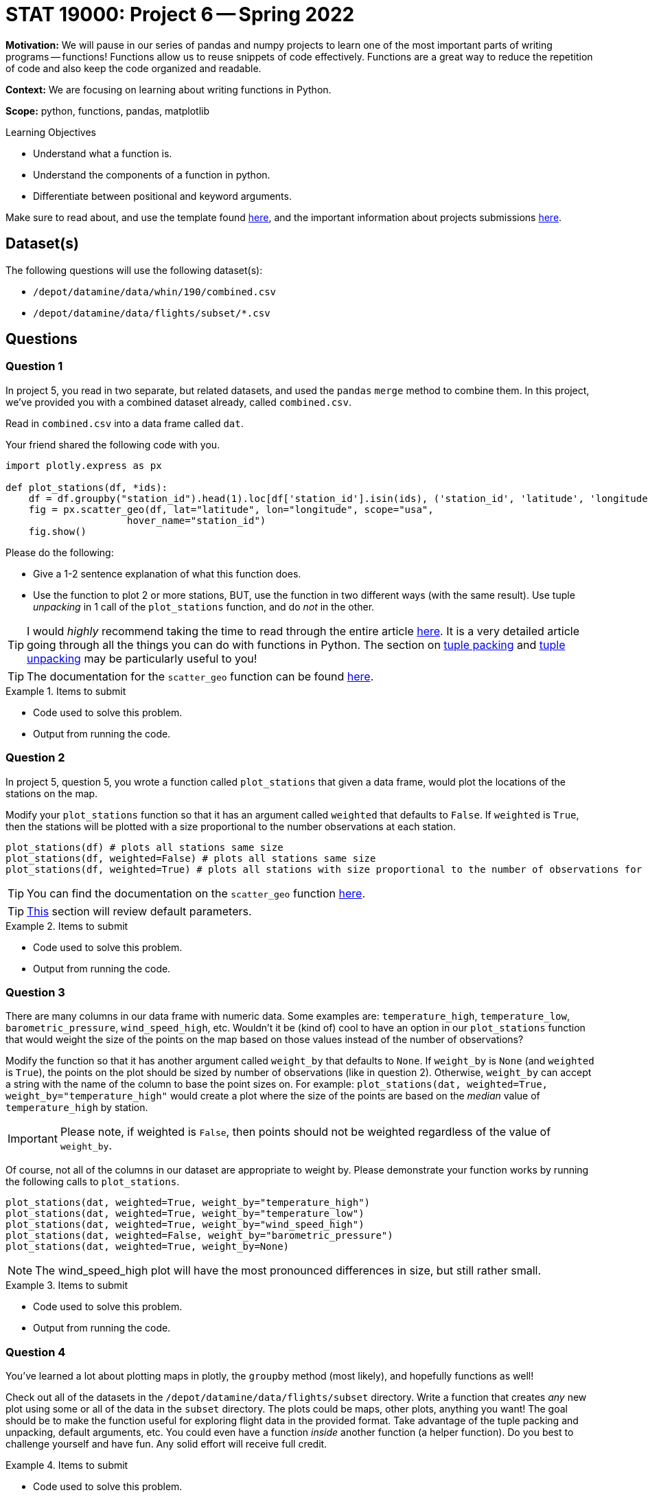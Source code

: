 = STAT 19000: Project 6 -- Spring 2022

**Motivation:** We will pause in our series of pandas and numpy projects to learn one of the most important parts of writing programs — functions! Functions allow us to reuse snippets of code effectively. Functions are a great way to reduce the repetition of code and also keep the code organized and readable.

**Context:** We are focusing on learning about writing functions in Python.

**Scope:** python, functions, pandas, matplotlib

.Learning Objectives
****
- Understand what a function is.
- Understand the components of a function in python.
- Differentiate between positional and keyword arguments. 
****

Make sure to read about, and use the template found xref:templates.adoc[here], and the important information about projects submissions xref:submissions.adoc[here].

== Dataset(s)

The following questions will use the following dataset(s):

- `/depot/datamine/data/whin/190/combined.csv`
- `/depot/datamine/data/flights/subset/*.csv`

== Questions

=== Question 1

In project 5, you read in two separate, but related datasets, and used the `pandas` `merge` method to combine them. In this project, we've provided you with a combined dataset already, called `combined.csv`.

Read in `combined.csv` into a data frame called `dat`. 

Your friend shared the following code with you.

[source,python]
----
import plotly.express as px

def plot_stations(df, *ids):
    df = df.groupby("station_id").head(1).loc[df['station_id'].isin(ids), ('station_id', 'latitude', 'longitude')]
    fig = px.scatter_geo(df, lat="latitude", lon="longitude", scope="usa", 
                     hover_name="station_id")
    fig.show()
----

Please do the following:

- Give a 1-2 sentence explanation of what this function does.
- Use the function to plot 2 or more stations, BUT, use the function in two different ways (with the same result). Use tuple _unpacking_ in 1 call of the `plot_stations` function, and do _not_ in the other.

[TIP]
====
I would _highly_ recommend taking the time to read through the entire article https://realpython.com/defining-your-own-python-function/[here]. It is a very detailed article going through all the things you can do with functions in Python. The section on https://realpython.com/defining-your-own-python-function/#argument-tuple-packing[tuple packing] and https://realpython.com/defining-your-own-python-function/#argument-tuple-unpacking[tuple unpacking] may be particularly useful to you!
====

[TIP]
====
The documentation for the `scatter_geo` function can be found https://plotly.com/python-api-reference/generated/plotly.express.scatter_geo[here].
====

.Items to submit
====
- Code used to solve this problem.
- Output from running the code.
====

=== Question 2

In project 5, question 5, you wrote a function called `plot_stations` that given a data frame, would plot the locations of the stations on the map.

Modify your `plot_stations` function so that it has an argument called `weighted` that defaults to `False`. If `weighted` is `True`, then the stations will be plotted with a size proportional to the number observations at each station.

[source,python]
----
plot_stations(df) # plots all stations same size
plot_stations(df, weighted=False) # plots all stations same size
plot_stations(df, weighted=True) # plots all stations with size proportional to the number of observations for the station
----

[TIP]
====
You can find the documentation on the `scatter_geo` function https://plotly.com/python-api-reference/generated/plotly.express.scatter_geo[here].
====

[TIP]
====
https://realpython.com/defining-your-own-python-function/#default-parameters[This] section will review default parameters.
====

.Items to submit
====
- Code used to solve this problem.
- Output from running the code.
====

=== Question 3

There are many columns in our data frame with numeric data. Some examples are: `temperature_high`, `temperature_low`, `barometric_pressure`, `wind_speed_high`, etc. Wouldn't it be (kind of) cool to have an option in our `plot_stations` function that would weight the size of the points on the map based on those values instead of the number of observations? 

Modify the function so that it has another argument called `weight_by` that defaults to `None`. If `weight_by` is `None` (and `weighted` is `True`), the points on the plot should be sized by number of observations (like in question 2). Otherwise, `weight_by` can accept a string with the name of the column to base the point sizes on. For example: `plot_stations(dat, weighted=True, weight_by="temperature_high"` would create a plot where the size of the points are based on the _median_ value of `temperature_high` by station.

[IMPORTANT]
====
Please note, if weighted is `False`, then points should not be weighted regardless of the value of `weight_by`.
====

Of course, not all of the columns in our dataset are appropriate to weight by. Please demonstrate your function works by running the following calls to `plot_stations`.

[source,python]
----
plot_stations(dat, weighted=True, weight_by="temperature_high")
plot_stations(dat, weighted=True, weight_by="temperature_low")
plot_stations(dat, weighted=True, weight_by="wind_speed_high")
plot_stations(dat, weighted=False, weight_by="barometric_pressure")
plot_stations(dat, weighted=True, weight_by=None)
----

[NOTE]
====
The wind_speed_high plot will have the most pronounced differences in size, but still rather small.
====

.Items to submit
====
- Code used to solve this problem.
- Output from running the code.
====

=== Question 4

You've learned a lot about plotting maps in plotly, the `groupby` method (most likely), and hopefully functions as well!

Check out all of the datasets in the `/depot/datamine/data/flights/subset` directory. Write a function that creates _any_ new plot using some or all of the data in the `subset` directory. The plots could be maps, other plots, anything you want! The goal should be to make the function useful for exploring flight data in the provided format. Take advantage of the tuple packing and unpacking, default arguments, etc. You could even have a function _inside_ another function (a helper function). Do you best to challenge yourself and have fun. Any solid effort will receive full credit.

.Items to submit
====
- Code used to solve this problem.
- Output from running the code.
====

=== Question 5 (optional, 0 pts)

Write a function that accepts the WHIN weather dataset (as a data frame), and an argument _n_. This function should plot the largest _n_ distances between stations on a map. See https://plotly.com/python/lines-on-maps/[here] for examples of plotting lines on a map. 

If you are feeling very adventurous, there is a data structure called a kdtree that you can use to very efficiently find the _n_ closest or furthest points, however, this is probably not necessary as there are not _that_ many distances to calculate for this dataset.

.Items to submit
====
- Code used to solve this problem.
- Output from running the code.
====

[WARNING]
====
_Please_ make sure to double check that your submission is complete, and contains all of your code and output before submitting. If you are on a spotty internet connect    ion, it is recommended to download your submission after submitting it to make sure what you _think_ you submitted, was what you _actually_ submitted.
                                                                                                                             
In addition, please review our xref:book:projects:submissions.adoc[submission guidelines] before submitting your project.
====
